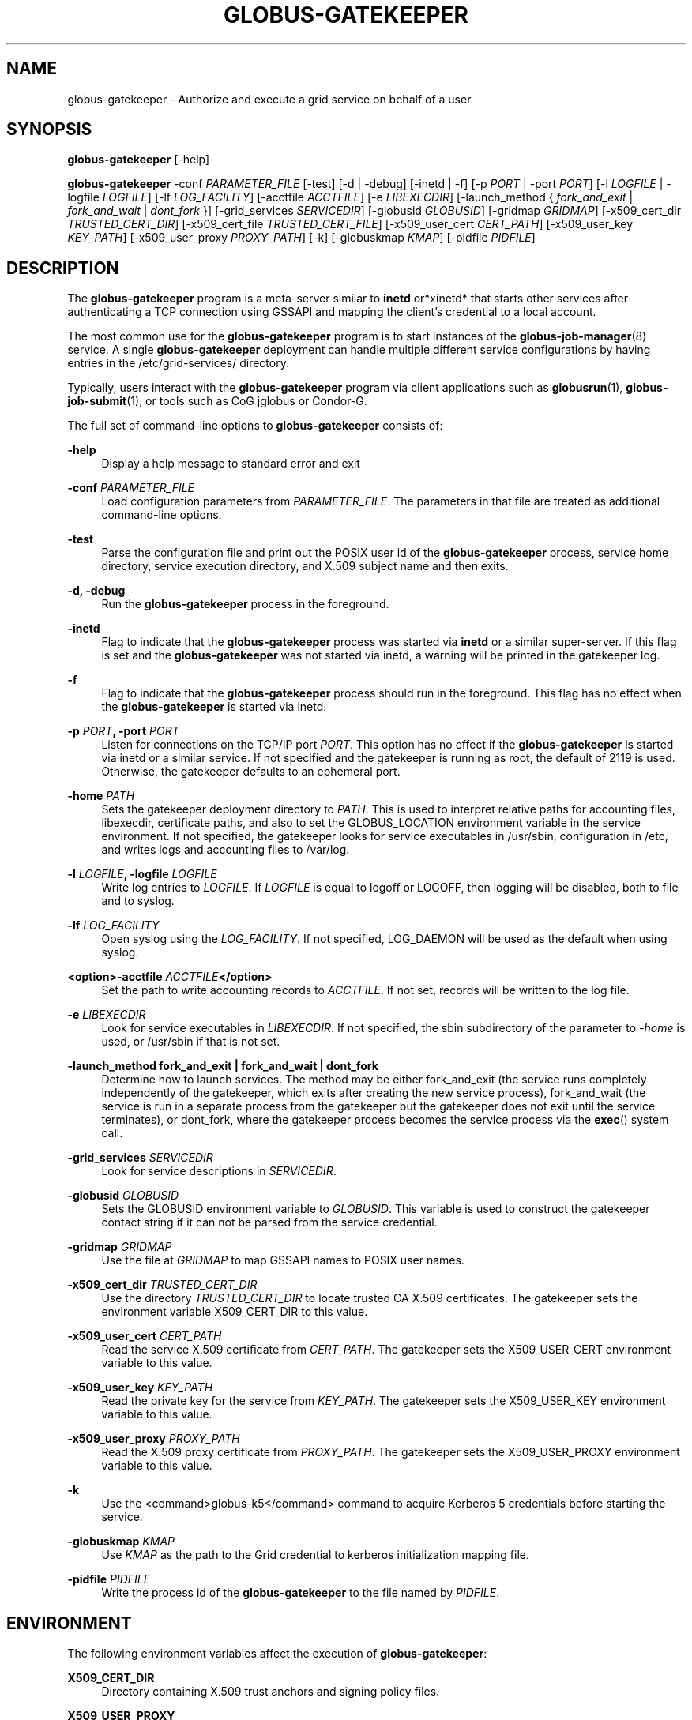 '\" t
.\"     Title: globus-gatekeeper
.\"    Author: [see the "AUTHOR" section]
.\" Generator: DocBook XSL Stylesheets vsnapshot <http://docbook.sf.net/>
.\"      Date: 03/31/2018
.\"    Manual: Grid Community Toolkit Manual
.\"    Source: Grid Community Toolkit 6
.\"  Language: English
.\"
.TH "GLOBUS\-GATEKEEPER" "8" "03/31/2018" "Grid Community Toolkit 6" "Grid Community Toolkit Manual"
.\" -----------------------------------------------------------------
.\" * Define some portability stuff
.\" -----------------------------------------------------------------
.\" ~~~~~~~~~~~~~~~~~~~~~~~~~~~~~~~~~~~~~~~~~~~~~~~~~~~~~~~~~~~~~~~~~
.\" http://bugs.debian.org/507673
.\" http://lists.gnu.org/archive/html/groff/2009-02/msg00013.html
.\" ~~~~~~~~~~~~~~~~~~~~~~~~~~~~~~~~~~~~~~~~~~~~~~~~~~~~~~~~~~~~~~~~~
.ie \n(.g .ds Aq \(aq
.el       .ds Aq '
.\" -----------------------------------------------------------------
.\" * set default formatting
.\" -----------------------------------------------------------------
.\" disable hyphenation
.nh
.\" disable justification (adjust text to left margin only)
.ad l
.\" -----------------------------------------------------------------
.\" * MAIN CONTENT STARTS HERE *
.\" -----------------------------------------------------------------
.SH "NAME"
globus-gatekeeper \- Authorize and execute a grid service on behalf of a user
.SH "SYNOPSIS"
.sp
\fBglobus\-gatekeeper\fR [\-help]
.sp
\fBglobus\-gatekeeper\fR \-conf \fIPARAMETER_FILE\fR [\-test] [\-d | \-debug] [\-inetd | \-f] [\-p \fIPORT\fR | \-port \fIPORT\fR] [\-l \fILOGFILE\fR | \-logfile \fILOGFILE\fR] [\-lf \fILOG_FACILITY\fR] [\-acctfile \fIACCTFILE\fR] [\-e \fILIBEXECDIR\fR] [\-launch_method { \fIfork_and_exit\fR | \fIfork_and_wait\fR | \fIdont_fork\fR }] [\-grid_services \fISERVICEDIR\fR] [\-globusid \fIGLOBUSID\fR] [\-gridmap \fIGRIDMAP\fR] [\-x509_cert_dir \fITRUSTED_CERT_DIR\fR] [\-x509_cert_file \fITRUSTED_CERT_FILE\fR] [\-x509_user_cert \fICERT_PATH\fR] [\-x509_user_key \fIKEY_PATH\fR] [\-x509_user_proxy \fIPROXY_PATH\fR] [\-k] [\-globuskmap \fIKMAP\fR] [\-pidfile \fIPIDFILE\fR]
.SH "DESCRIPTION"
.sp
The \fBglobus\-gatekeeper\fR program is a meta\-server similar to \fBinetd\fR or*xinetd* that starts other services after authenticating a TCP connection using GSSAPI and mapping the client\(cqs credential to a local account\&.
.sp
The most common use for the \fBglobus\-gatekeeper\fR program is to start instances of the \fBglobus\-job\-manager\fR(8) service\&. A single \fBglobus\-gatekeeper\fR deployment can handle multiple different service configurations by having entries in the /etc/grid\-services/ directory\&.
.sp
Typically, users interact with the \fBglobus\-gatekeeper\fR program via client applications such as \fBglobusrun\fR(1), \fBglobus\-job\-submit\fR(1), or tools such as CoG jglobus or Condor\-G\&.
.sp
The full set of command\-line options to \fBglobus\-gatekeeper\fR consists of:
.PP
\fB\-help\fR
.RS 4
Display a help message to standard error and exit
.RE
.PP
\fB\-conf \fR\fB\fIPARAMETER_FILE\fR\fR
.RS 4
Load configuration parameters from
\fIPARAMETER_FILE\fR\&. The parameters in that file are treated as additional command\-line options\&.
.RE
.PP
\fB\-test\fR
.RS 4
Parse the configuration file and print out the POSIX user id of the
\fBglobus\-gatekeeper\fR
process, service home directory, service execution directory, and X\&.509 subject name and then exits\&.
.RE
.PP
\fB\-d, \-debug\fR
.RS 4
Run the
\fBglobus\-gatekeeper\fR
process in the foreground\&.
.RE
.PP
\fB\-inetd\fR
.RS 4
Flag to indicate that the
\fBglobus\-gatekeeper\fR
process was started via
\fBinetd\fR
or a similar super\-server\&. If this flag is set and the
\fBglobus\-gatekeeper\fR
was not started via inetd, a warning will be printed in the gatekeeper log\&.
.RE
.PP
\fB\-f\fR
.RS 4
Flag to indicate that the
\fBglobus\-gatekeeper\fR
process should run in the foreground\&. This flag has no effect when the
\fBglobus\-gatekeeper\fR
is started via inetd\&.
.RE
.PP
\fB\-p \fR\fB\fIPORT\fR\fR\fB, \-port \fR\fB\fIPORT\fR\fR
.RS 4
Listen for connections on the TCP/IP port
\fIPORT\fR\&. This option has no effect if the
\fBglobus\-gatekeeper\fR
is started via inetd or a similar service\&. If not specified and the gatekeeper is running as root, the default of
2119
is used\&. Otherwise, the gatekeeper defaults to an ephemeral port\&.
.RE
.PP
\fB\-home \fR\fB\fIPATH\fR\fR
.RS 4
Sets the gatekeeper deployment directory to
\fIPATH\fR\&. This is used to interpret relative paths for accounting files, libexecdir, certificate paths, and also to set the
GLOBUS_LOCATION
environment variable in the service environment\&. If not specified, the gatekeeper looks for service executables in
/usr/sbin, configuration in
/etc, and writes logs and accounting files to
/var/log\&.
.RE
.PP
\fB\-l \fR\fB\fILOGFILE\fR\fR\fB, \-logfile \fR\fB\fILOGFILE\fR\fR
.RS 4
Write log entries to
\fILOGFILE\fR\&. If
\fILOGFILE\fR
is equal to
logoff
or
LOGOFF, then logging will be disabled, both to file and to syslog\&.
.RE
.PP
\fB\-lf \fR\fB\fILOG_FACILITY\fR\fR
.RS 4
Open syslog using the
\fILOG_FACILITY\fR\&. If not specified,
LOG_DAEMON
will be used as the default when using syslog\&.
.RE
.PP
\fB<option>\-acctfile \fR\fB\fIACCTFILE\fR\fR\fB</option>\fR
.RS 4
Set the path to write accounting records to
\fIACCTFILE\fR\&. If not set, records will be written to the log file\&.
.RE
.PP
\fB\-e \fR\fB\fILIBEXECDIR\fR\fR
.RS 4
Look for service executables in
\fILIBEXECDIR\fR\&. If not specified, the
sbin
subdirectory of the parameter to
\fI\-home\fR
is used, or
/usr/sbin
if that is not set\&.
.RE
.PP
\fB\-launch_method \fR\fBfork_and_exit\fR\fB | \fR\fBfork_and_wait\fR\fB | \fR\fBdont_fork\fR
.RS 4
Determine how to launch services\&. The method may be either
fork_and_exit
(the service runs completely independently of the gatekeeper, which exits after creating the new service process),
fork_and_wait
(the service is run in a separate process from the gatekeeper but the gatekeeper does not exit until the service terminates), or
dont_fork, where the gatekeeper process becomes the service process via the
\fBexec\fR() system call\&.
.RE
.PP
\fB\-grid_services \fR\fB\fISERVICEDIR\fR\fR
.RS 4
Look for service descriptions in
\fISERVICEDIR\fR\&.
.RE
.PP
\fB\-globusid \fR\fB\fIGLOBUSID\fR\fR
.RS 4
Sets the
GLOBUSID
environment variable to
\fIGLOBUSID\fR\&. This variable is used to construct the gatekeeper contact string if it can not be parsed from the service credential\&.
.RE
.PP
\fB\-gridmap \fR\fB\fIGRIDMAP\fR\fR
.RS 4
Use the file at
\fIGRIDMAP\fR
to map GSSAPI names to POSIX user names\&.
.RE
.PP
\fB\-x509_cert_dir \fR\fB\fITRUSTED_CERT_DIR\fR\fR
.RS 4
Use the directory
\fITRUSTED_CERT_DIR\fR
to locate trusted CA X\&.509 certificates\&. The gatekeeper sets the environment variable
X509_CERT_DIR
to this value\&.
.RE
.PP
\fB\-x509_user_cert \fR\fB\fICERT_PATH\fR\fR
.RS 4
Read the service X\&.509 certificate from
\fICERT_PATH\fR\&. The gatekeeper sets the
X509_USER_CERT
environment variable to this value\&.
.RE
.PP
\fB\-x509_user_key \fR\fB\fIKEY_PATH\fR\fR
.RS 4
Read the private key for the service from
\fIKEY_PATH\fR\&. The gatekeeper sets the
X509_USER_KEY
environment variable to this value\&.
.RE
.PP
\fB\-x509_user_proxy \fR\fB\fIPROXY_PATH\fR\fR
.RS 4
Read the X\&.509 proxy certificate from
\fIPROXY_PATH\fR\&. The gatekeeper sets the
X509_USER_PROXY
environment variable to this value\&.
.RE
.PP
\fB\-k\fR
.RS 4
Use the <command>globus\-k5</command> command to acquire Kerberos 5 credentials before starting the service\&.
.RE
.PP
\fB\-globuskmap \fR\fB\fIKMAP\fR\fR
.RS 4
Use
\fIKMAP\fR
as the path to the Grid credential to kerberos initialization mapping file\&.
.RE
.PP
\fB\-pidfile \fR\fB\fIPIDFILE\fR\fR
.RS 4
Write the process id of the
\fBglobus\-gatekeeper\fR
to the file named by
\fIPIDFILE\fR\&.
.RE
.SH "ENVIRONMENT"
.sp
The following environment variables affect the execution of \fBglobus\-gatekeeper\fR:
.PP
\fBX509_CERT_DIR\fR
.RS 4
Directory containing X\&.509 trust anchors and signing policy files\&.
.RE
.PP
\fBX509_USER_PROXY\fR
.RS 4
Path to file containing an X\&.509 proxy\&.
.RE
.PP
\fBX509_USER_CERT\fR
.RS 4
Path to file containing an X\&.509 user certificate\&.
.RE
.PP
\fBX509_USER_KEY\fR
.RS 4
Path to file containing an X\&.509 user key\&.
.RE
.PP
\fBGLOBUS_LOCATION\fR
.RS 4
Default path to gatekeeper service files\&.
.RE
.SH "FILES"
.sp
The following files affect the execution of \fBglobus\-gatekeeper\fR:
.PP
\fB/etc/grid\-services/\fR\fB\fISERVICENAME\fR\fR
.RS 4
Service configuration for
\fISERVICENAME\fR\&.
.RE
.PP
\fB/etc/grid\-security/grid\-mapfile\fR
.RS 4
Default file mapping Grid identities to POSIX identities\&.
.RE
.PP
\fB/etc/globuskmap\fR
.RS 4
Default file mapping Grid identities to Kerberos 5 principals\&.
.RE
.PP
\fB/etc/globus\-nologin\fR
.RS 4
File to disable the
\fBglobus\-gatekeeper\fR
program\&.
.RE
.PP
\fB/var/log/globus\-gatekeeper\&.log\fR
.RS 4
Default gatekeeper log\&.
.RE
.SH "SEE ALSO"
.sp
\fBglobus\-k5\fR(8), \fBglobusrun\fR(1), \fBglobus\-job\-manager\fR(8)
.SH "AUTHOR"
.sp
Copyright \(co 1999\-2016 University of Chicago
